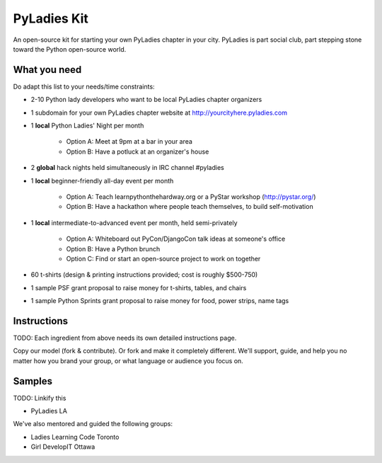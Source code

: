 ===================
PyLadies Kit
===================

An open-source kit for starting your own PyLadies chapter in your city.  PyLadies is part social club, part stepping stone toward the Python open-source world.

What you need
-------------

Do adapt this list to your needs/time constraints:

* 2-10 Python lady developers who want to be local PyLadies chapter organizers

* 1 subdomain for your own PyLadies chapter website at http://yourcityhere.pyladies.com

* 1 **local** Python Ladies' Night per month

    * Option A: Meet at 9pm at a bar in your area
    * Option B: Have a potluck at an organizer's house

* 2 **global** hack nights held simultaneously in IRC channel #pyladies

* 1 **local** beginner-friendly all-day event per month

    * Option A: Teach learnpythonthehardway.org or a PyStar workshop (http://pystar.org/)
    * Option B: Have a hackathon where people teach themselves, to build self-motivation

* 1 **local** intermediate-to-advanced event per month, held semi-privately

    * Option A: Whiteboard out PyCon/DjangoCon talk ideas at someone's office
    * Option B: Have a Python brunch
    * Option C: Find or start an open-source project to work on together

* 60 t-shirts (design & printing instructions provided; cost is roughly $500-750)

* 1 sample PSF grant proposal to raise money for t-shirts, tables, and chairs

* 1 sample Python Sprints grant proposal to raise money for food, power strips, name tags

Instructions
-------------

TODO: Each ingredient from above needs its own detailed instructions page.  

Copy our model (fork & contribute).  Or fork and make it completely different.  We'll support, guide, and help you no matter how you brand your group, or what language or audience you focus on.

Samples
--------

TODO: Linkify this

* PyLadies LA

We've also mentored and guided the following groups:  

* Ladies Learning Code Toronto
* Girl DevelopIT Ottawa

